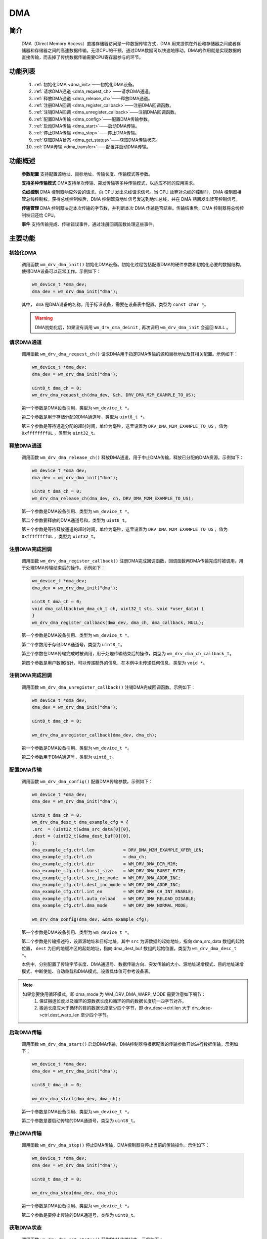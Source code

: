 
.. _dma:

DMA
=============

简介
-------------

    DMA（Direct Memory Access）直接存储器访问是一种数据传输方式，DMA 用来提供在外设和存储器之间或者存储器和存储器之间的高速数据传输。无须CPU的干预，通过DMA数据可以快速地移动。DMA的作用就是实现数据的直接传输，而去掉了传统数据传输需要CPU寄存器参与的环节。

功能列表
-------------

    1. :ref:`初始化DMA <dma_init>`——初始化DMA设备。
    2. :ref:`请求DMA通道 <dma_request_ch>`——请求DMA通道。
    3. :ref:`释放DMA通道 <dma_release_ch>`——释放DMA通道。
    4. :ref:`注册DMA回调 <dma_register_callback>`——注册DMA回调函数。
    5. :ref:`注销DMA回调 <dma_unregister_callback>`——注销DMA回调函数。
    6. :ref:`配置DMA传输 <dma_config>`——配置DMA传输参数。
    7. :ref:`启动DMA传输 <dma_start>`——启动DMA传输。
    8. :ref:`停止DMA传输 <dma_stop>`——停止DMA传输。
    9. :ref:`获取DMA状态 <dma_get_status>`——获取DMA传输状态。
    10. :ref:`DMA传输 <dma_transfer>`——配置并启动DMA传输。

功能概述
-------------


    **参数配置** 支持配置源地址、目标地址、传输长度、传输模式等参数。

    **支持多种传输模式** DMA支持单次传输、突发传输等多种传输模式，以适应不同的应用需求。
    
    **总线控制** DMA 控制器响应外设的请求，向 CPU 发出总线请求信号。当 CPU 放弃对总线的控制时，DMA 控制器接管总线控制权。获得总线控制权后，DMA 控制器将地址信号发送到地址总线，并在 DMA 期间发出读写控制信号。

    **传输管理** DMA 控制器决定本次传输的字节数，并判断本次 DMA 传输是否结束。传输结束后，DMA 控制器将总线控制权归还给 CPU。

    **事件** 支持传输完成、传输错误事件，通过注册回调函数处理这些事件。


主要功能
-----------------------

.. _dma_init:

初始化DMA
^^^^^^^^^^^^^^^^^^^^

    调用函数 ``wm_drv_dma_init()`` 初始化DMA设备。初始化过程包括配置DMA的硬件参数和初始化必要的数据结构，使得DMA设备可以正常工作。示例如下：

    .. code:: c

        wm_device_t *dma_dev;
        dma_dev = wm_drv_dma_init("dma");

    其中， ``dma`` 是DMA设备的名称，用于标识设备，需要在设备表中配置。类型为 ``const char *``。

    .. warning:: DMA初始化后，如果没有调用 ``wm_drv_dma_deinit`` , 再次调用 ``wm_drv_dma_init`` 会返回 ``NULL`` 。


.. _dma_request_ch:

请求DMA通道
^^^^^^^^^^^^^^^^^^^^

    调用函数 ``wm_drv_dma_request_ch()`` 请求DMA用于指定DMA传输的源和目标地址及其相关配置。示例如下：

    .. code:: c

        wm_device_t *dma_dev;
        dma_dev = wm_drv_dma_init("dma");

        uint8_t dma_ch = 0;
        wm_drv_dma_request_ch(dma_dev, &ch, DRV_DMA_M2M_EXAMPLE_TO_US);

    第一个参数是DMA设备引用，类型为 ``wm_device_t *``。
    
    第二个参数是用于存储分配的DMA通道号，类型为 ``uint8_t *``。
    
    第三个参数是等待通道分配的超时时间，单位为毫秒，这里设置为 ``DRV_DMA_M2M_EXAMPLE_TO_US`` ，值为 ``0xffffffffUL`` ，类型为 ``uint32_t``。

.. _dma_release_ch:

释放DMA通道
^^^^^^^^^^^^^^^^^^^^

    调用函数 ``wm_drv_dma_release_ch()`` 释放DMA通道，用于中止DMA传输，释放已分配的DMA资源。示例如下：

    .. code:: c

        wm_device_t *dma_dev;
        dma_dev = wm_drv_dma_init("dma");

        uint8_t dma_ch = 0;
        wm_drv_dma_release_ch(dma_dev, ch, DRV_DMA_M2M_EXAMPLE_TO_US);

    第一个参数是DMA设备引用、类型为 ``wm_device_t *``。
    
    第二个参数要释放的DMA通道号和，类型为 ``uint8_t``。
    
    第三个参数是等待释放通道的超时时间，单位为毫秒，这里设置为 ``DRV_DMA_M2M_EXAMPLE_TO_US`` ，值为 ``0xffffffffUL`` ，类型为 ``uint32_t``。

.. _dma_register_callback:

注册DMA完成回调
^^^^^^^^^^^^^^^^^^^^

    调用函数 ``wm_drv_dma_register_callback()`` 注册DMA完成回调函数，回调函数再DMA传输完成时被调用，用于处理DMA传输结束后的操作。示例如下：

    .. code:: c

        wm_device_t *dma_dev;
        dma_dev = wm_drv_dma_init("dma");

        uint8_t dma_ch = 0;
        void dma_callback(wm_dma_ch_t ch, uint32_t sts, void *user_data) {
        }
        wm_drv_dma_register_callback(dma_dev, dma_ch, dma_callback, NULL);

    第一个参数是DMA设备引用、类型为 ``wm_device_t *``。

    第二个参数用于存储DMA通道号，类型为 ``uint8_t``。

    第三个参数在DMA传输完成时被调用，用于处理传输结束后的操作，类型为 ``wm_drv_dma_ch_callback_t``。
    
    第四个参数是用户数据指针，可以传递额外的信息，在本例中未传递任何信息，类型为 ``void *``。

.. _dma_unregister_callback:

注销DMA完成回调
^^^^^^^^^^^^^^^^^^^^

    调用函数 ``wm_drv_dma_unregister_callback()`` 注销DMA完成回调函数。示例如下：

    .. code:: c

        wm_device_t *dma_dev;
        dma_dev = wm_drv_dma_init("dma");

        uint8_t dma_ch = 0;

        wm_drv_dma_unregister_callback(dma_dev, dma_ch);

    第一个参数是DMA设备引用、类型为 ``wm_device_t *``。
    
    第二个参数用于DMA通道号，类型为 ``uint8_t``。

.. _dma_config:

配置DMA传输
^^^^^^^^^^^^^^^^^^^^

    调用函数 ``wm_drv_dma_config()`` 配置DMA传输参数。示例如下：

    .. code:: c

        wm_device_t *dma_dev;
        dma_dev = wm_drv_dma_init("dma");

        uint8_t dma_ch = 0;
        wm_drv_dma_desc_t dma_example_cfg = {
        .src  = (uint32_t)&dma_src_data[0][0],
        .dest = (uint32_t)&dma_dest_buf[0][0],
        };
        dma_example_cfg.ctrl.len           = DRV_DMA_M2M_EXAMPLE_XFER_LEN;
        dma_example_cfg.ctrl.ch            = dma_ch;
        dma_example_cfg.ctrl.dir           = WM_DRV_DMA_DIR_M2M;
        dma_example_cfg.ctrl.burst_size    = WM_DRV_DMA_BURST_BYTE;
        dma_example_cfg.ctrl.src_inc_mode  = WM_DRV_DMA_ADDR_INC;
        dma_example_cfg.ctrl.dest_inc_mode = WM_DRV_DMA_ADDR_INC;
        dma_example_cfg.ctrl.int_en        = WM_DRV_DMA_CH_INT_ENABLE;
        dma_example_cfg.ctrl.auto_reload   = WM_DRV_DMA_RELOAD_DISABLE;
        dma_example_cfg.ctrl.dma_mode      = WM_DRV_DMA_NORMAL_MODE;

        wm_drv_dma_config(dma_dev, &dma_example_cfg);

    第一个参数是DMA设备引用、类型为 ``wm_device_t *``。
    
    第二个参数是传输描述符，设置源地址和目标地址，其中 ``src`` 为源数据的起始地址，指向 dma_src_data 数组的起始位置， ``dest`` 为目的地缓冲区的起始地址，指向 dma_dest_buf 数组的起始位置。类型为 ``wm_drv_dma_desc_t *``。
    
    本例中，分别配置了传输字节长度、DMA通道号、数据传输方向、突发传输的大小、源地址递增模式、目的地址递增模式、中断使能、自动重载和DMA模式。设置具体值可参考设备表。

.. note::
   如果您要使用循环模式，即 dma_mode 为 WM_DRV_DMA_WARP_MODE 需要注意如下细节：
        1. 保证搬运长度以及循环的源数据长度和循环的目的数据长度统一四字节对齐。
        2. 搬运长度应大于循环的目的数据长度至少四个字节，即 drv_desc->ctrl.len 大于 drv_desc->ctrl.dest_warp_len 至少四个字节。

.. _dma_start:

启动DMA传输
^^^^^^^^^^^^^^^^^^^^

    调用函数 ``wm_drv_dma_start()`` 启动DMA传输，DMA控制器将根据配置的传输参数开始进行数据传输。示例如下：

    .. code:: c
        
        wm_device_t *dma_dev;
        dma_dev = wm_drv_dma_init("dma");

        uint8_t dma_ch = 0;
        
        wm_drv_dma_start(dma_dev, dma_ch);

    第一个参数是DMA设备引用、类型为 ``wm_device_t *``。
    
    第二个参数是要启动传输的DMA通道号，类型为 ``uint8_t``。
   

.. _dma_stop:

停止DMA传输
^^^^^^^^^^^^^^^^^^^^

    调用函数 ``wm_drv_dma_stop()`` 停止DMA传输，DMA控制器将停止当前的传输操作。示例如下：

    .. code:: c

        wm_device_t *dma_dev;
        dma_dev = wm_drv_dma_init("dma");

        uint8_t dma_ch = 0;

        wm_drv_dma_stop(dma_dev, dma_ch);

    第一个参数是DMA设备引用、类型为 ``wm_device_t *``。

    第二个参数是要停止传输的DMA通道号，类型为 ``uint8_t``。

.. _dma_get_status:

获取DMA状态
^^^^^^^^^^^^^^^^^^^^

    调用函数 ``wm_drv_dma_get_status()`` 获取DMA传输状态。示例如下：

    .. code:: c

        wm_device_t *dma_dev;
        dma_dev = wm_drv_dma_init("dma");

        uint8_t dma_ch = 0;
        
        wm_dma_sts_info_t dma_sts = {
        .sts      = WM_DMA_RUNNIG,
        .xfer_cnt = 0,
        };

        wm_drv_dma_get_status(dma_dev, ch, &dma_sts);
    
    第一个参数是DMA设备引用、类型为 ``wm_device_t *``。

    第二个参数是要查询状态的DMA通道号，类型为 ``uint8_t``。

    第三个参数是指向 ``wm_dma_sts_info_t`` 结构体的指针，用于存储DMA的状态信息。

    本例初始化时设置了DMA的当前状态，并将已传输数据计数置为零。

.. _dma_transfer:

DMA传输
^^^^^^^^^^^^^^^^^^^^

    调用函数 ``wm_drv_dma_transfer()`` 配置并启动DMA传输,实际应用中，根据具体的传输需求，可以调整dma_example_cfg中的各项参数，以满足不同的传输要求示例如下：

    .. code:: c

        wm_device_t *dma_dev;
        dma_dev = wm_drv_dma_init("dma");

        uint8_t dma_ch = 0;
        wm_drv_dma_desc_t dma_example_cfg = {
        .src  = (uint32_t)&dma_src_data[0][0],
        .dest = (uint32_t)&dma_dest_buf[0][0],
        };
        dma_example_cfg.ctrl.len           = DRV_DMA_M2M_EXAMPLE_XFER_LEN;
        dma_example_cfg.ctrl.ch            = dma_ch;
        dma_example_cfg.ctrl.dir           = WM_DRV_DMA_DIR_M2M;
        dma_example_cfg.ctrl.burst_size    = WM_DRV_DMA_BURST_BYTE;
        dma_example_cfg.ctrl.src_inc_mode  = WM_DRV_DMA_ADDR_INC;
        dma_example_cfg.ctrl.dest_inc_mode = WM_DRV_DMA_ADDR_INC;
        dma_example_cfg.ctrl.int_en        = WM_DRV_DMA_CH_INT_ENABLE;
        dma_example_cfg.ctrl.auto_reload   = WM_DRV_DMA_RELOAD_DISABLE;
        dma_example_cfg.ctrl.dma_mode      = WM_DRV_DMA_NORMAL_MODE;

        wm_drv_dma_transfer(dma_dev, &dma_example_cfg);

    第一个参数是DMA设备引用、类型为 ``wm_device_t *``。
    
    第二个参数是传输描述符，设置源地址和目标地址，其中 ``src`` 为源数据的起始地址，指向 dma_src_data 数组的起始位置， ``dest`` 为目的地缓冲区的起始地址，指向 dma_dest_buf 数组的起始位置。类型为 ``wm_drv_dma_desc_t *``。
    
    本例中，分别配置了传输字节长度、DMA通道号、数据传输方向、突发传输的大小、源地址递增模式、目的地址递增模式、中断使能、自动重载和DMA模式。设置具体值可参考设备表。


应用实例
-------------

    使用 DMA 基本示例请参考 :ref:`examples/peripheral/dma<peripheral_example>`

API参考
-------------
    :ref:`label_api_dma`